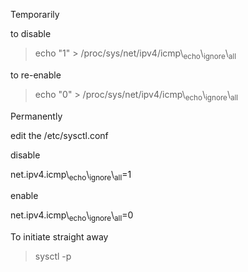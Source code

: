 Temporarily

to disable

#+BEGIN_QUOTE
  echo "1" > /proc/sys/net/ipv4/icmp\_echo\_ignore\_all
#+END_QUOTE

to re-enable

#+BEGIN_QUOTE
  echo "0" > /proc/sys/net/ipv4/icmp\_echo\_ignore\_all
#+END_QUOTE

Permanently

edit the /etc/sysctl.conf

disable

net.ipv4.icmp\_echo\_ignore\_all=1

enable

net.ipv4.icmp\_echo\_ignore\_all=0

To initiate straight away

#+BEGIN_QUOTE
  sysctl -p
#+END_QUOTE
